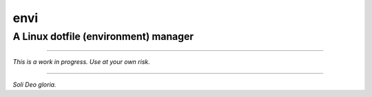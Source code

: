 envi
####
A Linux dotfile (environment) manager
=====================================

----

*This is a work in progress. Use at your own risk.*

----

*Soli Deo gloria.*
